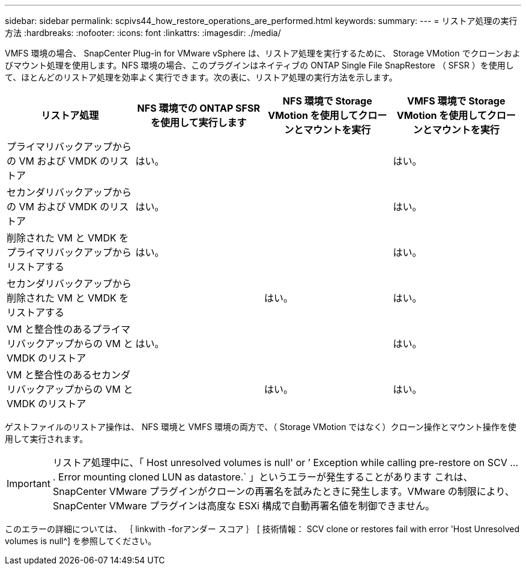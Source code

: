---
sidebar: sidebar 
permalink: scpivs44_how_restore_operations_are_performed.html 
keywords:  
summary:  
---
= リストア処理の実行方法
:hardbreaks:
:nofooter: 
:icons: font
:linkattrs: 
:imagesdir: ./media/


VMFS 環境の場合、 SnapCenter Plug-in for VMware vSphere は、リストア処理を実行するために、 Storage VMotion でクローンおよびマウント処理を使用します。NFS 環境の場合、このプラグインはネイティブの ONTAP Single File SnapRestore （ SFSR ）を使用して、ほとんどのリストア処理を効率よく実行できます。次の表に、リストア処理の実行方法を示します。

|===
| リストア処理 | NFS 環境での ONTAP SFSR を使用して実行します | NFS 環境で Storage VMotion を使用してクローンとマウントを実行 | VMFS 環境で Storage VMotion を使用してクローンとマウントを実行 


| プライマリバックアップからの VM および VMDK のリストア | はい。 |  | はい。 


| セカンダリバックアップからの VM および VMDK のリストア | はい。 |  | はい。 


| 削除された VM と VMDK をプライマリバックアップからリストアする | はい。 |  | はい。 


| セカンダリバックアップから削除された VM と VMDK をリストアする |  | はい。 | はい。 


| VM と整合性のあるプライマリバックアップからの VM と VMDK のリストア | はい。 |  | はい。 


| VM と整合性のあるセカンダリバックアップからの VM と VMDK のリストア |  | はい。 | はい。 
|===
ゲストファイルのリストア操作は、 NFS 環境と VMFS 環境の両方で、（ Storage VMotion ではなく）クローン操作とマウント操作を使用して実行されます。


IMPORTANT: リストア処理中に、「 Host unresolved volumes is null' or ’ Exception while calling pre-restore on SCV … . Error mounting cloned LUN as datastore.` 」というエラーが発生することがあります これは、 SnapCenter VMware プラグインがクローンの再署名を試みたときに発生します。VMware の制限により、 SnapCenter VMware プラグインは高度な ESXi 構成で自動再署名値を制御できません。

このエラーの詳細については、 ｛ linkwith -forアンダー スコア ｝ [ 技術情報： SCV clone or restores fail with error 'Host Unresolved volumes is null^] を参照してください。
